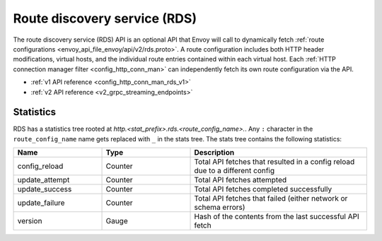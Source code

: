 .. _config_http_conn_man_rds:

Route discovery service (RDS)
=============================

The route discovery service (RDS) API is an optional API that Envoy will call to dynamically fetch
:ref:`route configurations <envoy_api_file_envoy/api/v2/rds.proto>`. A route configuration includes both
HTTP header modifications, virtual hosts, and the individual route entries contained within each
virtual host. Each :ref:`HTTP connection manager filter <config_http_conn_man>` can independently
fetch its own route configuration via the API.

* :ref:`v1 API reference <config_http_conn_man_rds_v1>`
* :ref:`v2 API reference <v2_grpc_streaming_endpoints>`

Statistics
----------

RDS has a statistics tree rooted at *http.<stat_prefix>.rds.<route_config_name>.*.
Any ``:`` character in the ``route_config_name`` name gets replaced with ``_`` in the
stats tree. The stats tree contains the following statistics:

.. csv-table::
  :header: Name, Type, Description
  :widths: 1, 1, 2

  config_reload, Counter, Total API fetches that resulted in a config reload due to a different config
  update_attempt, Counter, Total API fetches attempted
  update_success, Counter, Total API fetches completed successfully
  update_failure, Counter, Total API fetches that failed (either network or schema errors)
  version, Gauge, Hash of the contents from the last successful API fetch
